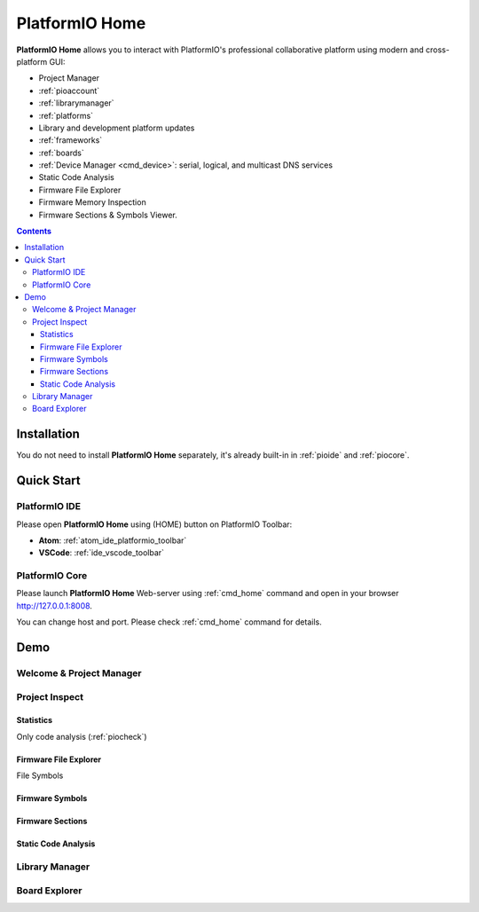 ..  Copyright (c) 2014-present PlatformIO <contact@platformio.org>
    Licensed under the Apache License, Version 2.0 (the "License");
    you may not use this file except in compliance with the License.
    You may obtain a copy of the License at
       http://www.apache.org/licenses/LICENSE-2.0
    Unless required by applicable law or agreed to in writing, software
    distributed under the License is distributed on an "AS IS" BASIS,
    WITHOUT WARRANTIES OR CONDITIONS OF ANY KIND, either express or implied.
    See the License for the specific language governing permissions and
    limitations under the License.

.. |PIOHOME| replace:: **PlatformIO Home**

.. _piohome:

PlatformIO Home
===============

|PIOHOME| allows you to interact with PlatformIO's professional collaborative platform
using modern and cross-platform GUI:

* Project Manager
* :ref:`pioaccount`
* :ref:`librarymanager`
* :ref:`platforms`
* Library and development platform updates
* :ref:`frameworks`
* :ref:`boards`
* :ref:`Device Manager <cmd_device>`: serial, logical, and multicast DNS services
* Static Code Analysis
* Firmware File Explorer
* Firmware Memory Inspection
* Firmware Sections & Symbols Viewer.

.. contents:: Contents
    :local:

Installation
------------

You do not need to install |PIOHOME| separately, it's already built-in in
:ref:`pioide` and :ref:`piocore`.

Quick Start
-----------

PlatformIO IDE
~~~~~~~~~~~~~~

Please open |PIOHOME| using (HOME) button on PlatformIO Toolbar:

* **Atom**: :ref:`atom_ide_platformio_toolbar`
* **VSCode**: :ref:`ide_vscode_toolbar`

PlatformIO Core
~~~~~~~~~~~~~~~

Please launch |PIOHOME| Web-server using :ref:`cmd_home` command and open in
your browser http://127.0.0.1:8008.

You can change host and port. Please check :ref:`cmd_home` command for details.

Demo
----

Welcome & Project Manager
~~~~~~~~~~~~~~~~~~~~~~~~~

.. image:: ../_static/images/home/pio-home-welcome.png

Project Inspect
~~~~~~~~~~~~~~~

Statistics
''''''''''

.. image:: ../_static/images/home/pio-home-inspect-stats.png

Only code analysis (:ref:`piocheck`)

.. image:: ../_static/images/home/pio-home-inspect-stats-check.png

Firmware File Explorer
''''''''''''''''''''''

.. image:: ../_static/images/home/pio-home-inspect-firmware-file-explorer.png

File Symbols

.. image:: ../_static/images/home/pio-home-inspect-firmware-file-explorer-symbols.png

Firmware Symbols
''''''''''''''''

.. image:: ../_static/images/home/pio-home-inspect-firmware-symbols.png

Firmware Sections
'''''''''''''''''

.. image:: ../_static/images/home/pio-home-inspect-firmware-sections.png

Static Code Analysis
''''''''''''''''''''

.. image:: ../_static/images/home/pio-home-inspect-code-defects.png

Library Manager
~~~~~~~~~~~~~~~

.. image:: ../_static/images/home/pio-home-library-stats.png

Board Explorer
~~~~~~~~~~~~~~

.. image:: ../_static/images/home/pio-home-boards.png
